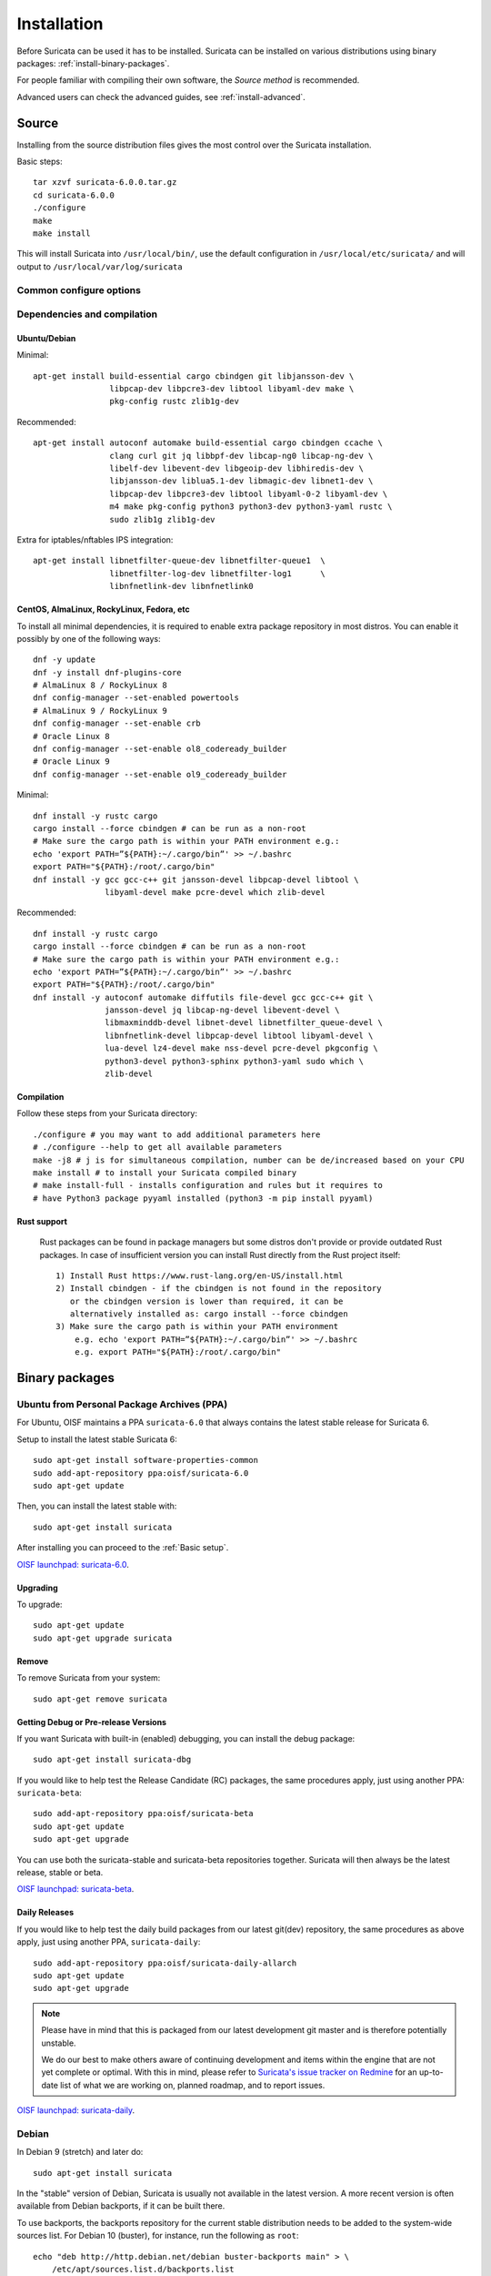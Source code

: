 .. _installation:

Installation
============

Before Suricata can be used it has to be installed. Suricata can be installed
on various distributions using binary packages: :ref:`install-binary-packages`.

For people familiar with compiling their own software, the `Source method` is
recommended.

Advanced users can check the advanced guides, see :ref:`install-advanced`.

Source
------

Installing from the source distribution files gives the most control over the Suricata installation.

Basic steps::

    tar xzvf suricata-6.0.0.tar.gz
    cd suricata-6.0.0
    ./configure
    make
    make install

This will install Suricata into ``/usr/local/bin/``, use the default
configuration in ``/usr/local/etc/suricata/`` and will output to
``/usr/local/var/log/suricata``


Common configure options
^^^^^^^^^^^^^^^^^^^^^^^^

.. option:: --disable-gccmarch-native

    Do not optimize the binary for the hardware it is built on. Add this 
    flag if the binary is meant to be portable or if Suricata is to be used in a VM.

.. option:: --prefix=/usr/

    Installs the Suricata binary into /usr/bin/. Default ``/usr/local/``

.. option:: --sysconfdir=/etc

    Installs the Suricata configuration files into /etc/suricata/. Default ``/usr/local/etc/``

.. option:: --localstatedir=/var

    Setups Suricata for logging into /var/log/suricata/. Default ``/usr/local/var/log/suricata``

.. option:: --enable-lua

    Enables Lua support for detection and output.

.. option:: --enable-geoip

    Enables GeoIP support for detection.


Dependencies and compilation
^^^^^^^^^^^^^^^^^^^^^^^^^^^^

Ubuntu/Debian
"""""""""""""

Minimal::

    apt-get install build-essential cargo cbindgen git libjansson-dev \ 
                    libpcap-dev libpcre3-dev libtool libyaml-dev make \
                    pkg-config rustc zlib1g-dev

Recommended::

    apt-get install autoconf automake build-essential cargo cbindgen ccache \
                    clang curl git jq libbpf-dev libcap-ng0 libcap-ng-dev \
                    libelf-dev libevent-dev libgeoip-dev libhiredis-dev \
                    libjansson-dev liblua5.1-dev libmagic-dev libnet1-dev \
                    libpcap-dev libpcre3-dev libtool libyaml-0-2 libyaml-dev \
                    m4 make pkg-config python3 python3-dev python3-yaml rustc \
                    sudo zlib1g zlib1g-dev

Extra for iptables/nftables IPS integration::

    apt-get install libnetfilter-queue-dev libnetfilter-queue1  \
                    libnetfilter-log-dev libnetfilter-log1      \
                    libnfnetlink-dev libnfnetlink0

CentOS, AlmaLinux, RockyLinux, Fedora, etc
""""""""""""""""""""""""""""""""""""""""""

To install all minimal dependencies, it is required to enable extra package
repository in most distros. You can enable it possibly by
one of the following ways::

    dnf -y update
    dnf -y install dnf-plugins-core
    # AlmaLinux 8 / RockyLinux 8
    dnf config-manager --set-enabled powertools
    # AlmaLinux 9 / RockyLinux 9
    dnf config-manager --set-enable crb
    # Oracle Linux 8
    dnf config-manager --set-enable ol8_codeready_builder
    # Oracle Linux 9
    dnf config-manager --set-enable ol9_codeready_builder

Minimal::

    dnf install -y rustc cargo
    cargo install --force cbindgen # can be run as a non-root
    # Make sure the cargo path is within your PATH environment e.g.:
    echo 'export PATH=”${PATH}:~/.cargo/bin”' >> ~/.bashrc
    export PATH="${PATH}:/root/.cargo/bin"
    dnf install -y gcc gcc-c++ git jansson-devel libpcap-devel libtool \
                   libyaml-devel make pcre-devel which zlib-devel

Recommended::

    dnf install -y rustc cargo
    cargo install --force cbindgen # can be run as a non-root
    # Make sure the cargo path is within your PATH environment e.g.:
    echo 'export PATH=”${PATH}:~/.cargo/bin”' >> ~/.bashrc
    export PATH="${PATH}:/root/.cargo/bin"
    dnf install -y autoconf automake diffutils file-devel gcc gcc-c++ git \
                   jansson-devel jq libcap-ng-devel libevent-devel \
                   libmaxminddb-devel libnet-devel libnetfilter_queue-devel \
                   libnfnetlink-devel libpcap-devel libtool libyaml-devel \
                   lua-devel lz4-devel make nss-devel pcre-devel pkgconfig \
                   python3-devel python3-sphinx python3-yaml sudo which \
                   zlib-devel

Compilation
"""""""""""

Follow these steps from your Suricata directory::

    ./configure # you may want to add additional parameters here
    # ./configure --help to get all available parameters
    make -j8 # j is for simultaneous compilation, number can be de/increased based on your CPU
    make install # to install your Suricata compiled binary
    # make install-full - installs configuration and rules but it requires to
    # have Python3 package pyyaml installed (python3 -m pip install pyyaml)

Rust support
""""""""""""

  Rust packages can be found in package managers but some distros
  don't provide or provide outdated Rust packages.
  In case of insufficient version you can install Rust directly
  from the Rust project itself::

    1) Install Rust https://www.rust-lang.org/en-US/install.html
    2) Install cbindgen - if the cbindgen is not found in the repository
       or the cbindgen version is lower than required, it can be
       alternatively installed as: cargo install --force cbindgen
    3) Make sure the cargo path is within your PATH environment
        e.g. echo 'export PATH=”${PATH}:~/.cargo/bin”' >> ~/.bashrc
        e.g. export PATH="${PATH}:/root/.cargo/bin"

.. _install-binary-packages:

Binary packages
---------------

Ubuntu from Personal Package Archives (PPA)
^^^^^^^^^^^^^^^^^^^^^^^^^^^^^^^^^^^^^^^^^^^

For Ubuntu, OISF maintains a PPA ``suricata-6.0`` that always contains the
latest stable release for Suricata 6.

Setup to install the latest stable Suricata 6::

    sudo apt-get install software-properties-common
    sudo add-apt-repository ppa:oisf/suricata-6.0
    sudo apt-get update

Then, you can install the latest stable with::

    sudo apt-get install suricata

After installing you can proceed to the :ref:`Basic setup`.

`OISF launchpad: suricata-6.0 <https://launchpad.net/~oisf/+archive/ubuntu/suricata-6.0>`_.

Upgrading
"""""""""

To upgrade::

    sudo apt-get update
    sudo apt-get upgrade suricata

Remove
""""""

To remove Suricata from your system::

    sudo apt-get remove suricata



Getting Debug or Pre-release Versions
"""""""""""""""""""""""""""""""""""""

If you want Suricata with built-in (enabled) debugging, you can install the
debug package::

    sudo apt-get install suricata-dbg

If you would like to help test the Release Candidate (RC) packages, the same procedures
apply, just using another PPA: ``suricata-beta``::

    sudo add-apt-repository ppa:oisf/suricata-beta
    sudo apt-get update
    sudo apt-get upgrade

You can use both the suricata-stable and suricata-beta repositories together.
Suricata will then always be the latest release, stable or beta.

`OISF launchpad: suricata-beta <https://launchpad.net/~oisf/+archive/suricata-beta>`_.

Daily Releases
""""""""""""""

If you would like to help test the daily build packages from our latest git(dev)
repository, the same procedures as above apply, just using another PPA,
``suricata-daily``::

    sudo add-apt-repository ppa:oisf/suricata-daily-allarch
    sudo apt-get update
    sudo apt-get upgrade

.. note::

    Please have in mind that this is packaged from our latest development git master
    and is therefore potentially unstable.

    We do our best to make others aware of continuing development and items
    within the engine that are not yet complete or optimal. With this in mind,
    please refer to `Suricata's issue tracker on Redmine 
    <http://redmine.openinfosecfoundation.org/projects/suricata/issues>`_ 
    for an up-to-date list of what we are working on, planned roadmap, 
    and to report issues.

`OISF launchpad: suricata-daily <https://launchpad.net/~oisf/+archive/suricata-daily>`_.

Debian
^^^^^^

In Debian 9 (stretch) and later do::

    sudo apt-get install suricata

In the "stable" version of Debian, Suricata is usually not available in the
latest version. A more recent version is often available from Debian backports,
if it can be built there.

To use backports, the backports repository for the current stable
distribution needs to be added to the system-wide sources list.
For Debian 10 (buster), for instance, run the following as ``root``::

    echo "deb http://http.debian.net/debian buster-backports main" > \
        /etc/apt/sources.list.d/backports.list
    apt-get update
    apt-get install suricata -t buster-backports

Fedora
^^^^^^

The following is an example of installing Suricata 6.0 on Fedora. If you wish to install 5.0 instead, change the version in *@oisf/suricata-6.0*.

::

    dnf install dnf-plugins-core
    dnf copr enable @oisf/suricata-6.0
    dnf install suricata

RHEL/CentOS 8 and 7
^^^^^^^^^^^^^^^^^^^

The following is an example of installing Suricata 6.0 on CentOS. If you wish to install 5.0 instead, change the version in *@oisf/suricata-6.0*.

::

    yum install epel-release yum-plugin-copr
    yum copr enable @oisf/suricata-6.0
    yum install suricata

.. _install-advanced:

Advanced Installation
---------------------

Various installation guides for installing from GIT and for other operating systems are maintained at:
https://redmine.openinfosecfoundation.org/projects/suricata/wiki/Suricata_Installation

